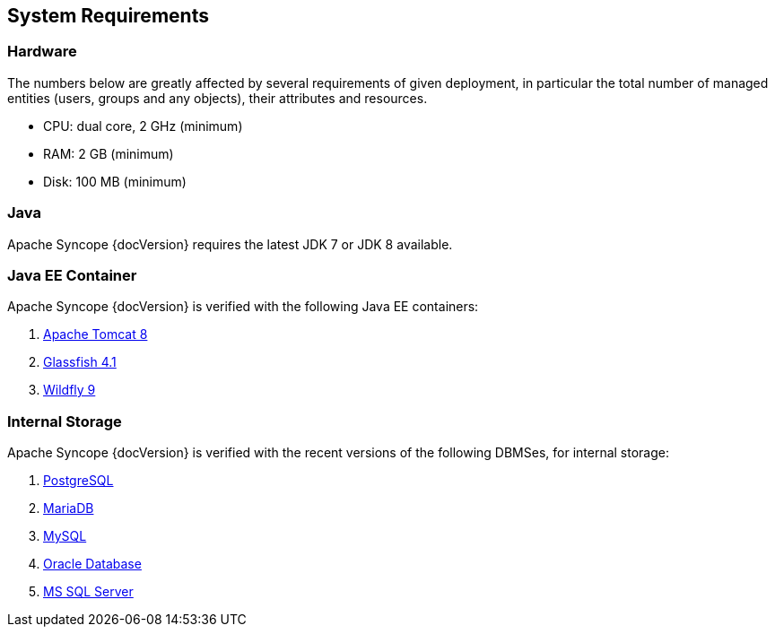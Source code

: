 //
// Licensed to the Apache Software Foundation (ASF) under one
// or more contributor license agreements.  See the NOTICE file
// distributed with this work for additional information
// regarding copyright ownership.  The ASF licenses this file
// to you under the Apache License, Version 2.0 (the
// "License"); you may not use this file except in compliance
// with the License.  You may obtain a copy of the License at
//
//   http://www.apache.org/licenses/LICENSE-2.0
//
// Unless required by applicable law or agreed to in writing,
// software distributed under the License is distributed on an
// "AS IS" BASIS, WITHOUT WARRANTIES OR CONDITIONS OF ANY
// KIND, either express or implied.  See the License for the
// specific language governing permissions and limitations
// under the License.
//

== System Requirements

=== Hardware

The numbers below are greatly affected by several requirements of given deployment, in particular the total number of
managed entities (users, groups and any objects), their attributes and resources.

 * CPU: dual core, 2 GHz (minimum)
 * RAM: 2 GB (minimum)
 * Disk: 100 MB (minimum) 

=== Java

Apache Syncope {docVersion} requires the latest JDK 7 or JDK 8 available.

=== Java EE Container

Apache Syncope {docVersion} is verified with the following Java EE containers:

 . http://tomcat.apache.org/download-80.cgi[Apache Tomcat 8^]
 . https://glassfish.java.net/[Glassfish 4.1^]
 . http://www.wildfly.org/[Wildfly 9^]

=== Internal Storage

Apache Syncope {docVersion} is verified with the recent versions of the following DBMSes, for internal storage:

 . http://www.postgresql.org/[PostgreSQL^]
 . https://mariadb.org/[MariaDB^]
 . http://www.mysql.com/[MySQL^]
 . https://www.oracle.com/database/index.html[Oracle Database^]
 . http://www.microsoft.com/en-us/server-cloud/products/sql-server/[MS SQL Server^]